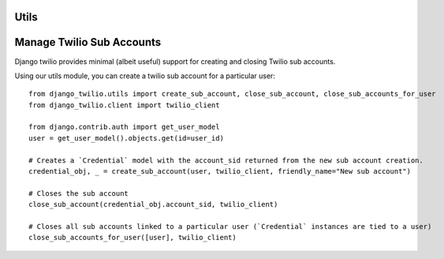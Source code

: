 Utils
-----


Manage Twilio Sub Accounts
--------------------------

Django twilio provides minimal (albeit useful) support for creating and closing Twilio sub accounts.

Using our utils module, you can create a twilio sub account for a particular user::

    from django_twilio.utils import create_sub_account, close_sub_account, close_sub_accounts_for_user
    from django_twilio.client import twilio_client

    from django.contrib.auth import get_user_model
    user = get_user_model().objects.get(id=user_id)

    # Creates a `Credential` model with the account_sid returned from the new sub account creation.
    credential_obj, _ = create_sub_account(user, twilio_client, friendly_name="New sub account")

    # Closes the sub account
    close_sub_account(credential_obj.account_sid, twilio_client)

    # Closes all sub accounts linked to a particular user (`Credential` instances are tied to a user)
    close_sub_accounts_for_user([user], twilio_client)



